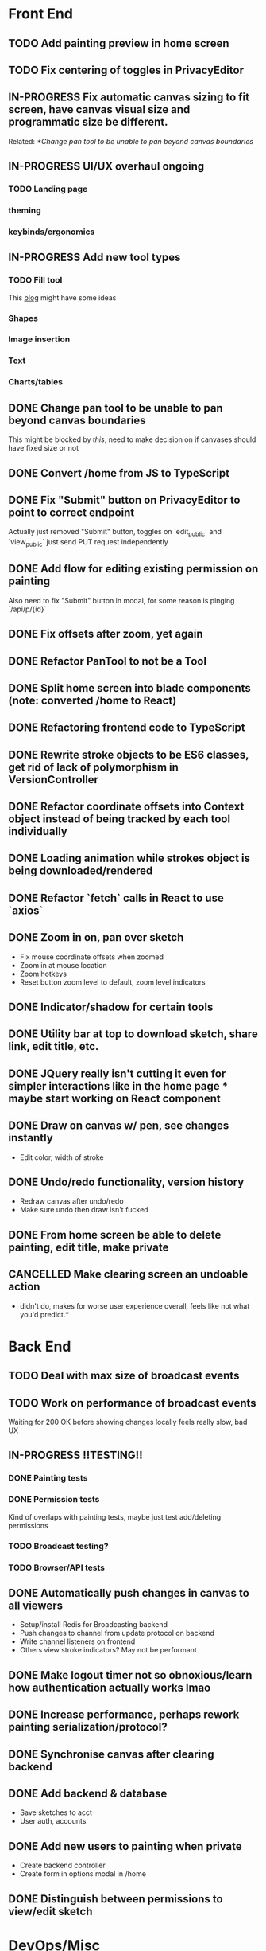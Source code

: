 #+TODO: TODO IN-PROGRESS IDEA | DONE CANCELLED

* Front End
** TODO Add painting preview in home screen
** TODO Fix centering of toggles in PrivacyEditor
** IN-PROGRESS Fix automatic canvas sizing to fit screen, have canvas visual size and programmatic size be different.
   Related: [[*Change pan tool to be unable to pan beyond canvas boundaries]]
** IN-PROGRESS UI/UX overhaul *ongoing*
*** TODO Landing page
*** theming
*** keybinds/ergonomics
** IN-PROGRESS Add new tool types
*** TODO Fill tool
    This [[https://ben.akrin.com/?p=7888][blog]] might have some ideas

*** Shapes
*** Image insertion
*** Text
*** Charts/tables
** DONE Change pan tool to be unable to pan beyond canvas boundaries
   CLOSED: [2020-08-24 Mon 22:08]
   This might be blocked by [[Fix automatic canvas sizing to fit screen, have canvas visual size and programmatic size be different.][this]], need to make decision on if canvases should have fixed size or not

** DONE Convert /home from JS to TypeScript
   CLOSED: [2020-08-23 Sun 23:41]
** DONE Fix "Submit" button on PrivacyEditor to point to correct endpoint
   CLOSED: [2020-08-22 Sat 23:57]
   Actually just removed "Submit" button, toggles on `edit_public` and `view_public` just send PUT request independently

** DONE Add flow for editing existing permission on painting
   CLOSED: [2020-08-22 Sat 23:51]
   Also need to fix "Submit" button in modal, for some reason is pinging `/api/p/{id}`
** DONE Fix offsets after zoom, yet again
   CLOSED: [2020-08-11 Tue 01:19]
** DONE Refactor PanTool to not be a Tool
   CLOSED: [2020-08-11 Tue 01:28]
** DONE Split home screen into blade components (note: converted /home to React)
   CLOSED: [2020-08-11 Tue 01:21]
** DONE Refactoring frontend code to TypeScript
   CLOSED: [2020-08-11 Tue 01:22]
** DONE Rewrite stroke objects to be ES6 classes, get rid of lack of polymorphism in VersionController
   CLOSED: [2020-08-11 Tue 01:22]
** DONE Refactor coordinate offsets into Context object instead of being tracked by each tool individually
   CLOSED: [2020-08-11 Tue 01:22]
** DONE Loading animation while strokes object is being downloaded/rendered
   CLOSED: [2020-08-11 Tue 01:22]
** DONE Refactor `fetch` calls in React to use `axios`
   CLOSED: [2020-08-11 Tue 01:24]
** DONE Zoom in on, pan over sketch
   CLOSED: [2020-08-11 Tue 01:22]
- Fix mouse coordinate offsets when zoomed
- Zoom in at mouse location
- Zoom hotkeys
- Reset button zoom level to default, zoom level indicators

** DONE Indicator/shadow for certain tools
   CLOSED: [2020-08-11 Tue 01:21]
** DONE Utility bar at top to download sketch, share link, edit title, etc.
   CLOSED: [2020-08-11 Tue 01:23]
** DONE JQuery really isn't cutting it even for simpler interactions like in the home page * maybe start working on React component
   CLOSED: [2020-08-11 Tue 01:24]
** DONE Draw on canvas w/ pen, see changes instantly
   CLOSED: [2020-08-11 Tue 01:22]
- Edit color, width of stroke

** DONE Undo/redo functionality, version history
   CLOSED: [2020-08-11 Tue 01:22]
- Redraw canvas after undo/redo
- Make sure undo then draw isn't fucked

** DONE From home screen be able to delete painting, edit title, make private
   CLOSED: [2020-08-11 Tue 01:24]

** CANCELLED Make clearing screen an undoable action
  CLOSED: [2020-08-11 Tue 01:26]
- didn't do, makes for worse user experience overall, feels like not what you'd predict.*


* Back End
** TODO Deal with max size of broadcast events
** TODO Work on performance of broadcast events
   Waiting for 200 OK before showing changes locally feels really slow, bad UX

** IN-PROGRESS *!!TESTING!!*
*** DONE Painting tests
    CLOSED: [2020-08-20 Thu 14:57]

*** DONE Permission tests
    CLOSED: [2020-08-23 Sun 21:32]
    Kind of overlaps with painting tests, maybe just test add/deleting permissions
*** TODO Broadcast testing?
*** TODO Browser/API tests
** DONE Automatically push changes in canvas to all viewers
  CLOSED: [2020-08-11 Tue 01:20]
- Setup/install Redis for Broadcasting backend
- Push changes to channel from update protocol on backend
- Write channel listeners on frontend
- Others view stroke indicators? May not be performant

** DONE Make logout timer not so obnoxious/learn how authentication actually works lmao
  CLOSED: [2020-08-11 Tue 01:21]
** DONE Increase performance, perhaps rework painting serialization/protocol?
  CLOSED: [2020-08-11 Tue 01:22]
** DONE Synchronise canvas after clearing backend
   CLOSED: [2020-08-11 Tue 01:36]
** DONE Add backend & database
   CLOSED: [2020-08-11 Tue 01:23]
- Save sketches to acct
- User auth, accounts

** DONE Add new users to painting when private
  CLOSED: [2020-08-11 Tue 01:22]
- Create backend controller
- Create form in options modal in /home

** DONE Distinguish between permissions to view/edit sketch
   CLOSED: [2020-08-11 Tue 01:42]


* DevOps/Misc
** TODO Figure out method for self-hosting
   Docker image?

** DONE Convert this doc to org-mode lol
   CLOSED: [2020-08-23 Sun 14:53]
** DONE Edit build script to detect changes in React app, build automatically
   CLOSED: [2020-08-11 Tue 01:24]
   Add debug .env flag for debug printing

** IDEA Maybe contribute to laravel-echo
- Typescript typings are basically nonexistant, low hanging fruit
